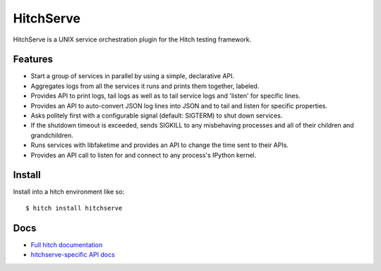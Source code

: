 HitchServe
==========

HitchServe is a UNIX service orchestration plugin for the Hitch testing
framework.

Features
--------

* Start a group of services in parallel by using a simple, declarative API.
* Aggregates logs from all the services it runs and prints them together, labeled.
* Provides API to print logs, tail logs as well as to tail service logs and 'listen' for specific lines.
* Provides an API to auto-convert JSON log lines into JSON and to tail and listen for specific properties.
* Asks politely first with a configurable signal (default: SIGTERM) to shut down services.
* If the shutdown timeout is exceeded, sends SIGKILL to any misbehaving processes and all of their children and grandchildren.
* Runs services with libfaketime and provides an API to change the time sent to their APIs.
* Provides an API call to listen for and connect to any process's IPython kernel.

Install
-------

Install into a hitch environment like so::

    $ hitch install hitchserve

Docs
----

* `Full hitch documentation <https://hitchtest.readthedocs.org/en/latest/>`_
* `hitchserve-specific API docs <https://hitchtest.readthedocs.org/en/latest/api/generic_service_api.html>`_
